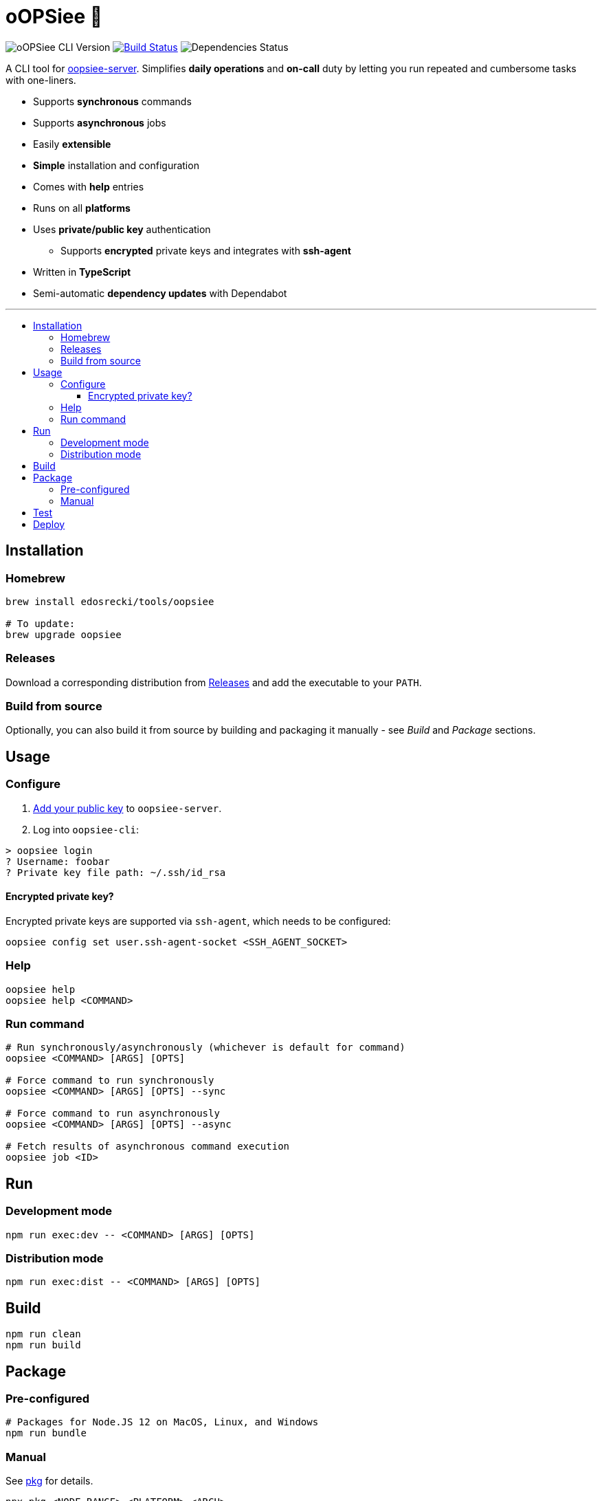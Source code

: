 :toc: macro
:toc-title:
:toclevels: 10

= oOPSiee 🙈

image:https://img.shields.io/github/package-json/v/edosrecki/oopsiee-cli/release?color=blue&label=oopsiee-cli["oOPSiee CLI Version"]
image:https://img.shields.io/github/workflow/status/edosrecki/oopsiee-cli/Continuous Integration["Build Status", link="https://github.com/edosrecki/oopsiee-cli/actions"]
image:https://img.shields.io/david/edosrecki/oopsiee-cli["Dependencies Status"]

A CLI tool for link:https://github.com/edosrecki/oopsiee-server[oopsiee-server]. Simplifies **daily operations** and
**on-call** duty by letting you run repeated and cumbersome tasks with one-liners.

* Supports **synchronous** commands
* Supports **asynchronous** jobs
* Easily **extensible**
* **Simple** installation and configuration
* Comes with **help** entries
* Runs on all **platforms**
* Uses **private/public key** authentication
** Supports **encrypted** private keys and integrates with **ssh-agent**
* Written in **TypeScript**
* Semi-automatic **dependency updates** with Dependabot

---

toc::[]

== Installation
=== Homebrew
```shell
brew install edosrecki/tools/oopsiee

# To update:
brew upgrade oopsiee
```

=== Releases
Download a corresponding distribution from https://github.com/edosrecki/oopsiee-cli/releases[Releases] and add
the executable to your `PATH`.

=== Build from source
Optionally, you can also build it from source by building and packaging it manually - see _Build_ and
_Package_ sections.

== Usage
=== Configure
1. https://github.com/edosrecki/oopsiee-server#adding-your-public-key[Add your public key] to `oopsiee-server`.
2. Log into `oopsiee-cli`:

```shell
> oopsiee login
? Username: foobar
? Private key file path: ~/.ssh/id_rsa
```

==== Encrypted private key?
Encrypted private keys are supported via `ssh-agent`, which needs to be configured:
```shell
oopsiee config set user.ssh-agent-socket <SSH_AGENT_SOCKET>
```

=== Help
```shell
oopsiee help
oopsiee help <COMMAND>
```

=== Run command
```shell
# Run synchronously/asynchronously (whichever is default for command)
oopsiee <COMMAND> [ARGS] [OPTS]

# Force command to run synchronously
oopsiee <COMMAND> [ARGS] [OPTS] --sync

# Force command to run asynchronously
oopsiee <COMMAND> [ARGS] [OPTS] --async

# Fetch results of asynchronous command execution
oopsiee job <ID>
```

== Run
=== Development mode
```shell
npm run exec:dev -- <COMMAND> [ARGS] [OPTS]
```

=== Distribution mode
```shell
npm run exec:dist -- <COMMAND> [ARGS] [OPTS]
```

== Build
```shell
npm run clean
npm run build
```

== Package
=== Pre-configured
```shell
# Packages for Node.JS 12 on MacOS, Linux, and Windows
npm run bundle
```

=== Manual
See https://www.npmjs.com/package/pkg#targets[pkg] for details.

```shell
npx pkg <NODE_RANGE>-<PLATFORM>-<ARCH>

# Examples
npx pkg node8-macos-x64
npx pkg node10-linux-x86
npx pkg node6-win-x64
```

== Test
```shell
npm test
npm run test:watch
```

== Deploy
To deploy a new version of `oopsiee-cli`, merge `master` branch into `release` branch.
New version will automatically get released by CI system.
